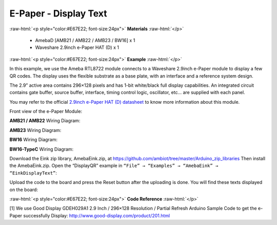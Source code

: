 ##########################################################################
E-Paper - Display Text 
##########################################################################

.. role:: raw-html(raw)
   :format: html

:raw-html:`<p style="color:#E67E22; font-size:24px">`
**Materials**
:raw-html:`</p>`

  - AmebaD [AMB21 / AMB22 / AMB23 / BW16] x 1
  - Waveshare 2.9inch e-Paper HAT (D) x 1

:raw-html:`<p style="color:#E67E22; font-size:24px">`
**Example**
:raw-html:`</p>`

In this example, we use the Ameba RTL8722 module connects to a Waveshare
2.9inch e-Paper module to display a few QR codes. The display uses the
flexible substrate as a base plate, with an interface and a reference
system design. 

The 2.9” active area contains 296×128 pixels and has
1-bit white/black full display capabilities. An integrated circuit
contains gate buffer, source buffer, interface, timing control logic,
oscillator, etc… are supplied with each panel. 

You may refer to the
official `2.9inch e-Paper HAT (D)
datasheet <https://www.waveshare.net/w/upload/b/b5/2.9inch_e-Paper_(D)_Specification.pdf>`__ to
know more information about this module. 

Front view of the e-Paper Module:
  
.. image:: /media/ambd_arduino/Epaper_Display_Text/image1.png
   :align: center
   :width: 653
   :height: 291

**AMB21 / AMB22** Wiring Diagram:

.. image:: /media/ambd_arduino/Epaper_Display_Text/image2.png
   :align: center
   :width: 2310
   :height: 913
   :scale: 50 %

.. image:: /media/ambd_arduino/Epaper_Display_Text/image3.png
   :align: center
   :width: 884
   :height: 524

**AMB23** Wiring Diagram:

.. image:: /media/ambd_arduino/Epaper_Display_Text/image2-1.png
   :align: center
   :width: 1159
   :height: 457

.. image:: /media/ambd_arduino/Epaper_Display_Text/image3-1.png
   :align: center
   :width: 1361
   :height: 583

**BW16** Wiring Diagram:

.. image:: /media/ambd_arduino/Epaper_Display_Text/image2-2.png
   :align: center
   :width: 1159
   :height: 457

.. image:: /media/ambd_arduino/Epaper_Display_Text/image3-2.png
   :align: center
   :width: 1361
   :height: 583

**BW16-TypeC** Wiring Diagram:

.. image:: /media/ambd_arduino/Epaper_Display_Text/image3-3.png
   :align: center
   :width: 1363
   :height: 645

Download the Eink zip library, AmebaEink.zip, at 
https://github.com/ambiot/tree/master/Arduino_zip_libraries
Then install the AmebaEink.zip. Open the “DisplayQR” example in 
``“File” → “Examples” → “AmebaEink” → “EinkDisplayText”``:
  
.. image:: /media/ambd_arduino/Epaper_Display_Text/image4.png
   :align: center
   :width: 580
   :height: 523

Upload the code to the board and press
the Reset button after the uploading is done. You will find these texts
displayed on the board:
  
.. image:: /media/ambd_arduino/Epaper_Display_Text/image5.jpeg
   :align: center
   :width: 1430
   :height: 1243
   :scale: 80 %

:raw-html:`<p style="color:#E67E22; font-size:24px">`
**Code Reference**
:raw-html:`</p>`

[1] We use Good Display GDEH029A1 2.9 Inch / 296×128 Resolution /
Partial Refresh Arduino Sample Code to get the e-Paper successfully
Display: http://www.good-display.com/product/201.html


